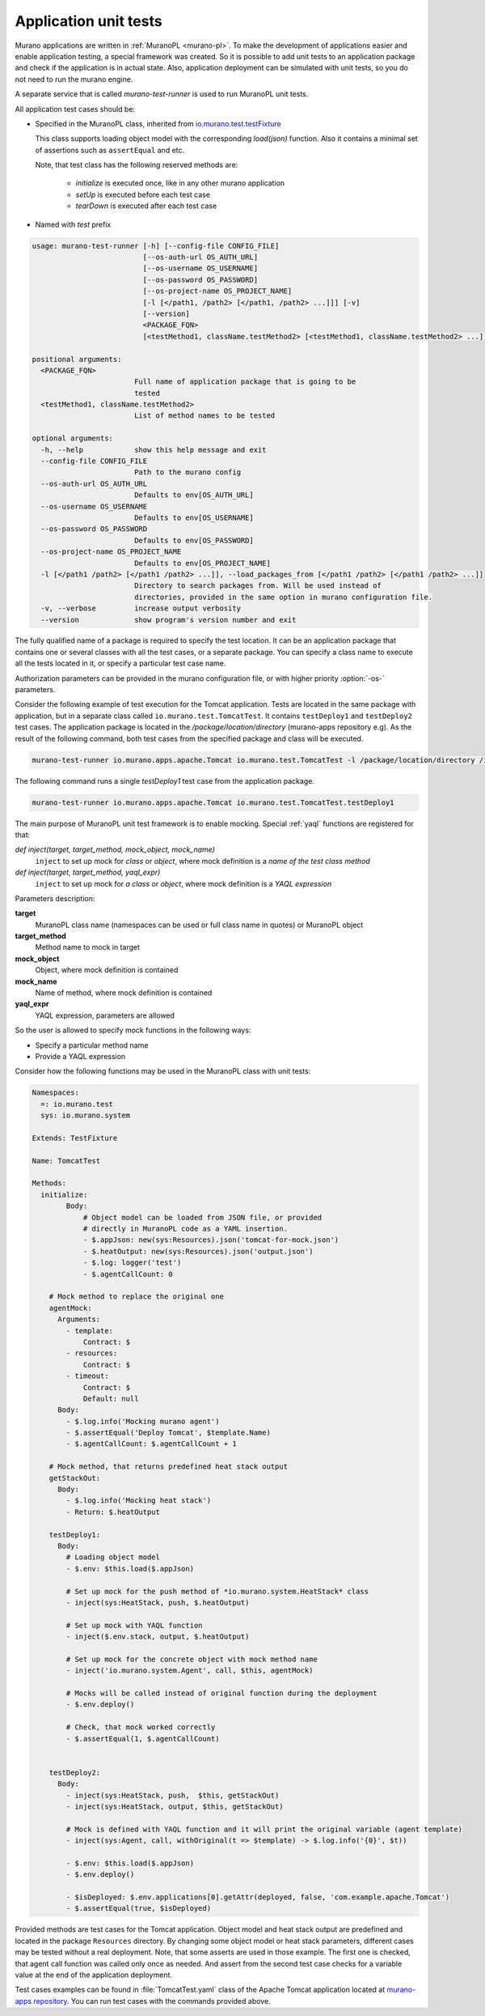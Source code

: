 .. _app-unit-tests:

======================
Application unit tests
======================

Murano applications are written in :ref:`MuranoPL <murano-pl>`.
To make the development of applications easier and enable application
testing, a special framework was created. So it is possible to add
unit tests to an application package and check if the application is in
actual state. Also, application deployment can be simulated with unit tests,
so you do not need to run the murano engine.

A separate service that is called *murano-test-runner* is used to run
MuranoPL unit tests.

All application test cases should be:

* Specified in the MuranoPL class, inherited from
  `io.murano.test.testFixture <https://git.openstack.org/cgit/openstack/murano/tree/murano/engine/system/test_fixture.py>`_

  This class supports loading object model with the corresponding `load(json)`
  function. Also it contains a minimal set of assertions such as
  ``assertEqual`` and etc.

  Note, that test class has the following reserved methods are:

    * *initialize* is executed once, like in any other murano application
    * *setUp* is executed before each test case
    * *tearDown* is executed after each test case

* Named with *test* prefix

.. code-block:: console

    usage: murano-test-runner [-h] [--config-file CONFIG_FILE]
                              [--os-auth-url OS_AUTH_URL]
                              [--os-username OS_USERNAME]
                              [--os-password OS_PASSWORD]
                              [--os-project-name OS_PROJECT_NAME]
                              [-l [</path1, /path2> [</path1, /path2> ...]]] [-v]
                              [--version]
                              <PACKAGE_FQN>
                              [<testMethod1, className.testMethod2> [<testMethod1, className.testMethod2> ...]]

    positional arguments:
      <PACKAGE_FQN>
                            Full name of application package that is going to be
                            tested
      <testMethod1, className.testMethod2>
                            List of method names to be tested

    optional arguments:
      -h, --help            show this help message and exit
      --config-file CONFIG_FILE
                            Path to the murano config
      --os-auth-url OS_AUTH_URL
                            Defaults to env[OS_AUTH_URL]
      --os-username OS_USERNAME
                            Defaults to env[OS_USERNAME]
      --os-password OS_PASSWORD
                            Defaults to env[OS_PASSWORD]
      --os-project-name OS_PROJECT_NAME
                            Defaults to env[OS_PROJECT_NAME]
      -l [</path1 /path2> [</path1 /path2> ...]], --load_packages_from [</path1 /path2> [</path1 /path2> ...]]
                            Directory to search packages from. Will be used instead of
                            directories, provided in the same option in murano configuration file.
      -v, --verbose         increase output verbosity
      --version             show program's version number and exit


The fully qualified name of a package is required to specify the test location.
It can be an application package that contains one or several classes with all
the test cases, or a separate package. You can specify a class name to
execute all the tests located in it, or specify a particular test case name.

Authorization parameters can be provided in the murano configuration file, or
with higher priority :option:`-os-` parameters.

Consider the following example of test execution for the Tomcat application.
Tests are located in the same package with application, but in a separate class
called ``io.murano.test.TomcatTest``. It contains ``testDeploy1`` and
``testDeploy2`` test cases.
The application package is located in the */package/location/directory*
(murano-apps repository e.g). As the result of the following command, both
test cases from the specified package and class will be executed.

.. code-block:: console

   murano-test-runner io.murano.apps.apache.Tomcat io.murano.test.TomcatTest -l /package/location/directory /io.murano/location -v

The following command runs a single *testDeploy1* test case from the
application package.

.. code-block:: console

   murano-test-runner io.murano.apps.apache.Tomcat io.murano.test.TomcatTest.testDeploy1

The main purpose of MuranoPL unit test framework is to enable mocking.
Special :ref:`yaql` functions are registered for that:

`def inject(target, target_method, mock_object, mock_name)`
  ``inject`` to set up mock for *class* or *object*, where mock definition is a *name of the test class method*

`def inject(target, target_method, yaql_expr)`
  ``inject`` to set up mock for *a class* or *object*, where mock definition is a *YAQL expression*

Parameters description:

**target**
 MuranoPL class name (namespaces can be used or full class name
 in quotes) or MuranoPL object

**target_method**
 Method name to mock in target

**mock_object**
 Object, where mock definition is contained

**mock_name**
 Name of method, where mock definition is contained

**yaql_expr**
 YAQL expression, parameters are allowed

So the user is allowed to specify mock functions in the following ways:

* Specify a particular method name
* Provide a YAQL expression

Consider how the following functions may be used in the MuranoPL class with
unit tests:

.. code-block:: yaml

    Namespaces:
      =: io.murano.test
      sys: io.murano.system

    Extends: TestFixture

    Name: TomcatTest

    Methods:
      initialize:
            Body:
                # Object model can be loaded from JSON file, or provided
                # directly in MuranoPL code as a YAML insertion.
                - $.appJson: new(sys:Resources).json('tomcat-for-mock.json')
                - $.heatOutput: new(sys:Resources).json('output.json')
                - $.log: logger('test')
                - $.agentCallCount: 0

        # Mock method to replace the original one
        agentMock:
          Arguments:
            - template:
                Contract: $
            - resources:
                Contract: $
            - timeout:
                Contract: $
                Default: null
          Body:
            - $.log.info('Mocking murano agent')
            - $.assertEqual('Deploy Tomcat', $template.Name)
            - $.agentCallCount: $.agentCallCount + 1

        # Mock method, that returns predefined heat stack output
        getStackOut:
          Body:
            - $.log.info('Mocking heat stack')
            - Return: $.heatOutput

        testDeploy1:
          Body:
            # Loading object model
            - $.env: $this.load($.appJson)

            # Set up mock for the push method of *io.murano.system.HeatStack* class
            - inject(sys:HeatStack, push, $.heatOutput)

            # Set up mock with YAQL function
            - inject($.env.stack, output, $.heatOutput)

            # Set up mock for the concrete object with mock method name
            - inject('io.murano.system.Agent', call, $this, agentMock)

            # Mocks will be called instead of original function during the deployment
            - $.env.deploy()

            # Check, that mock worked correctly
            - $.assertEqual(1, $.agentCallCount)


        testDeploy2:
          Body:
            - inject(sys:HeatStack, push,  $this, getStackOut)
            - inject(sys:HeatStack, output, $this, getStackOut)

            # Mock is defined with YAQL function and it will print the original variable (agent template)
            - inject(sys:Agent, call, withOriginal(t => $template) -> $.log.info('{0}', $t))

            - $.env: $this.load($.appJson)
            - $.env.deploy()

            - $isDeployed: $.env.applications[0].getAttr(deployed, false, 'com.example.apache.Tomcat')
            - $.assertEqual(true, $isDeployed)

Provided methods are test cases for the Tomcat application. Object model and
heat stack output are predefined and located in the package ``Resources``
directory. By changing some object model or heat stack parameters, different
cases may be tested without a real deployment. Note, that some asserts are used
in those example. The first one is checked, that agent call function was called
only once as needed. And assert from the second test case checks for a variable
value at the end of the application deployment.

Test cases examples can be found in :file:`TomcatTest.yaml` class of the
Apache Tomcat application located at `murano-apps repository <https://git.openstack.org/cgit/openstack/murano-apps/tree/Tomcat/package/Classes/TomcatTest.yaml>`_.
You can run test cases with the commands provided above.
